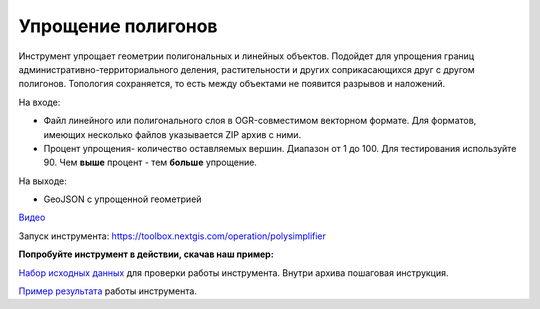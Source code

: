 Упрощение полигонов
===================

Инструмент упрощает геометрии полигональных и линейных объектов. Подойдет для упрощения границ административно-территориального деления, растительности и других соприкасающихся друг с другом полигонов. Топология сохраняется, то есть между объектами не появится разрывов и наложений.

На входе:

* Файл линейного или полигонального слоя в OGR-совместимом векторном формате. Для форматов, имеющих несколько файлов указывается ZIP архив с ними.
* Процент упрощения- количество оставляемых вершин. Диапазон от 1 до 100. Для тестирования используйте 90. Чем **выше** процент - тем **больше** упрощение.

На выходе:

* GeoJSON с упрощенной геометрией

`Видео <https://youtu.be/X3jrMnyqKQE?si=7n-LX4z5Zwbn2lvx>`_

Запуск инструмента: https://toolbox.nextgis.com/operation/polysimplifier

**Попробуйте инструмент в действии, скачав наш пример:**

`Набор исходных данных <https://nextgis.ru/data/toolbox/polysimplifier/polysimplifier_inputs_ru.zip>`_ для проверки работы инструмента. Внутри архива пошаговая инструкция.

`Пример результата <https://nextgis.ru/data/toolbox/polysimplifier/polysimplifier_outputs_ru.zip>`_ работы инструмента.
